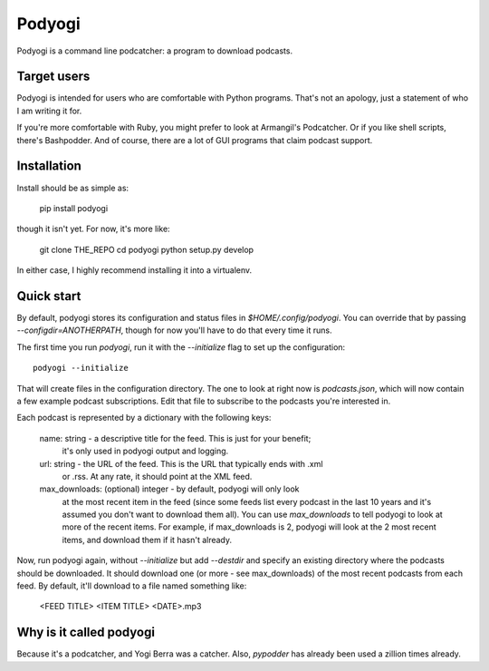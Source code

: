 Podyogi
=======

Podyogi is a command line podcatcher: a program to download podcasts.

Target users
------------

Podyogi is intended for users who are comfortable with Python programs.
That's not an apology, just a statement of who I am writing it for.

If you're more comfortable with
Ruby, you might prefer to look at Armangil's Podcatcher. Or if you like
shell scripts, there's Bashpodder. And of course, there are a lot of
GUI programs that claim podcast support.

Installation
------------

Install should be as simple as:

    pip install podyogi

though it isn't yet. For now, it's more like:

    git clone THE_REPO
    cd podyogi
    python setup.py develop

In either case, I highly recommend installing it into a virtualenv.

Quick start
-----------

By default, podyogi stores its configuration and status files in
`$HOME/.config/podyogi`. You can override that by passing
`--configdir=ANOTHERPATH`, though for now you'll have to do that
every time it runs.

The first time you run `podyogi`, run it with the `--initialize` flag
to set up the configuration::

    podyogi --initialize

That will create files in the configuration directory. The one to
look at right now is `podcasts.json`, which will now contain a few
example podcast subscriptions. Edit that file to subscribe to the
podcasts you're interested in.

Each podcast is represented by a dictionary with the following keys:

    name: string - a descriptive title for the feed. This is just for your benefit;
        it's only used in podyogi output and logging.
    url: string - the URL of the feed. This is the URL that typically ends with .xml
        or .rss. At any rate, it should point at the XML feed.
    max_downloads: (optional) integer - by default, podyogi will only look
        at the most recent item in the feed (since some feeds list every
        podcast in the last 10 years and it's assumed you don't want to
        download them all). You can use `max_downloads` to tell podyogi to
        look at more of the recent items. For example, if max_downloads is
        2, podyogi will look at the 2 most recent items, and download them
        if it hasn't already.

Now, run podyogi again, without `--initialize` but add `--destdir` and specify
an existing directory where the podcasts should be downloaded. It should
download one (or more - see max_downloads) of the most recent podcasts from
each feed.  By default, it'll download to a file named something like:

    <FEED TITLE> <ITEM TITLE> <DATE>.mp3

Why is it called podyogi
------------------------

Because it's a podcatcher, and Yogi Berra was a catcher. Also,
`pypodder` has already been used a zillion times already.
